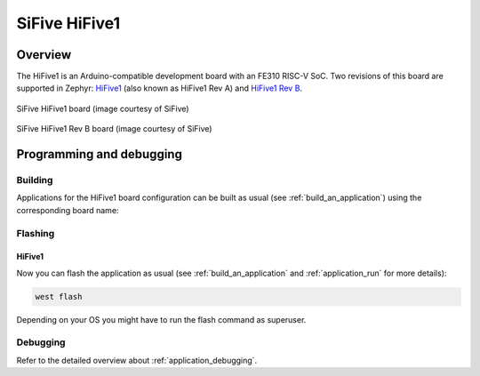 .. _hifive1:

SiFive HiFive1
##############

Overview
********

The HiFive1 is an Arduino-compatible development board with
an FE310 RISC-V SoC. Two revisions of this board are supported in Zephyr:
`HiFive1 <https://www.sifive.com/boards/hifive1>`__ (also known as HiFive1 Rev A)
and `HiFive1 Rev B <https://www.sifive.com/boards/hifive1-rev-b>`__.

.. figure:: img/hifive1.jpg
   :align: center
   :alt: SiFive HiFive1 board

   SiFive HiFive1 board (image courtesy of SiFive)

.. figure:: img/hifive1_revb.jpg
   :align: center
   :alt: SiFive HiFive1 Rev B board

   SiFive HiFive1 Rev B board (image courtesy of SiFive)

Programming and debugging
*************************

Building
========

Applications for the HiFive1 board configuration can be built as usual (see
:ref:`build_an_application`) using the corresponding board name:

.. tabs::

   .. group-tab:: HiFive1

      .. zephyr-app-commands::
         :board: hifive1
         :goals: build

   .. group-tab:: HiFive1 Rev B

      .. zephyr-app-commands::
         :board: hifive1@B
         :goals: build

Flashing
========


HiFive1
-------

.. tabs::

   .. group-tab:: HiFive1

      In order to upload the application to the device, you'll need OpenOCD with
      RISC-V support. Download the tarball for your OS from the `SiFive website
      <https://www.sifive.com/boards>`_ and extract it.

      The Zephyr SDK uses a bundled version of OpenOCD by default. You can
      overwrite that behavior by adding the
      ``-DOPENOCD=<path/to/riscv-openocd/bin/openocd>`` parameter when building:

      .. zephyr-app-commands::
         :board: hifive1
         :goals: build
         :gen-args: -DOPENOCD=<path/to/riscv-openocd/bin/openocd>

      When using a custom toolchain it should be enough to have the downloaded
      version of the binary in your ``PATH``.

   .. group-tab:: HiFive1 Rev B

      The HiFive 1 Rev B uses Segger J-Link OB for flashing and debugging. To flash and
      debug the board, you'll need to install the
      `Segger J-Link Software and Documentation Pack
      <https://www.segger.com/downloads/jlink#J-LinkSoftwareAndDocumentationPack>`_
      and choose version V6.46a or later (Downloads for Windows, Linux, and macOS are
      available).

Now you can flash the application as usual (see :ref:`build_an_application` and
:ref:`application_run` for more details):

.. code-block:: console

   west flash

Depending on your OS you might have to run the flash command as superuser.

Debugging
=========

Refer to the detailed overview about :ref:`application_debugging`.
